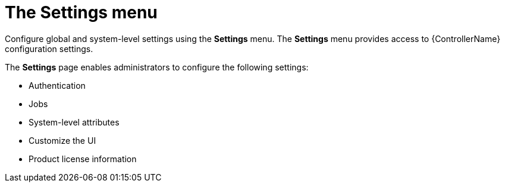 [id="con-controller-settings"]

= The Settings menu

Configure global and system-level settings using the *Settings* menu. 
The *Settings* menu provides access to {ControllerName} configuration settings.

The *Settings* page enables administrators to configure the following settings:

* Authentication
* Jobs
* System-level attributes
* Customize the UI
* Product license information

//include::settings-menu.adoc[]